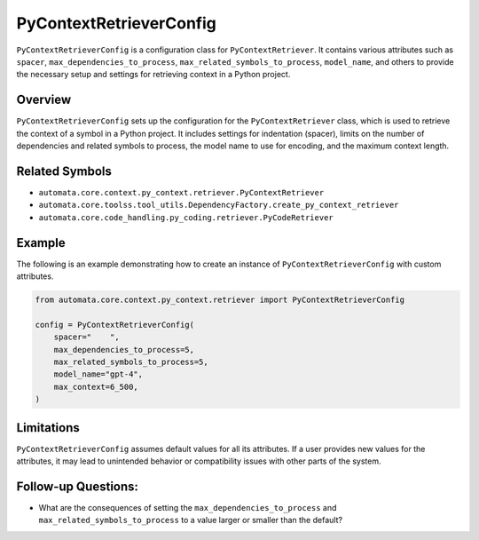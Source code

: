 PyContextRetrieverConfig
========================

``PyContextRetrieverConfig`` is a configuration class for
``PyContextRetriever``. It contains various attributes such as
``spacer``, ``max_dependencies_to_process``,
``max_related_symbols_to_process``, ``model_name``, and others to
provide the necessary setup and settings for retrieving context in a
Python project.

Overview
--------

``PyContextRetrieverConfig`` sets up the configuration for the
``PyContextRetriever`` class, which is used to retrieve the context of a
symbol in a Python project. It includes settings for indentation
(spacer), limits on the number of dependencies and related symbols to
process, the model name to use for encoding, and the maximum context
length.

Related Symbols
---------------

-  ``automata.core.context.py_context.retriever.PyContextRetriever``
-  ``automata.core.toolss.tool_utils.DependencyFactory.create_py_context_retriever``
-  ``automata.core.code_handling.py_coding.retriever.PyCodeRetriever``

Example
-------

The following is an example demonstrating how to create an instance of
``PyContextRetrieverConfig`` with custom attributes.

.. code:: python

   from automata.core.context.py_context.retriever import PyContextRetrieverConfig

   config = PyContextRetrieverConfig(
       spacer="    ",
       max_dependencies_to_process=5,
       max_related_symbols_to_process=5,
       model_name="gpt-4",
       max_context=6_500,
   )

Limitations
-----------

``PyContextRetrieverConfig`` assumes default values for all its
attributes. If a user provides new values for the attributes, it may
lead to unintended behavior or compatibility issues with other parts of
the system.

Follow-up Questions:
--------------------

-  What are the consequences of setting the
   ``max_dependencies_to_process`` and
   ``max_related_symbols_to_process`` to a value larger or smaller than
   the default?
